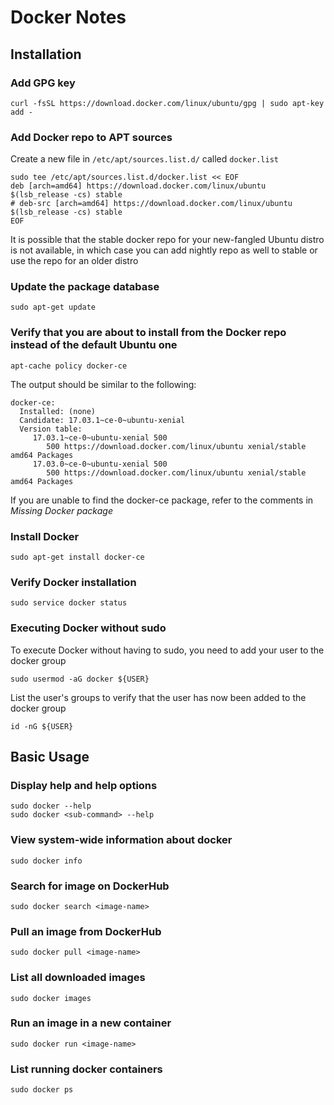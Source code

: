 * Docker Notes

** Installation

*** Add GPG key

#+BEGIN_SRC shaell
curl -fsSL https://download.docker.com/linux/ubuntu/gpg | sudo apt-key add -
#+END_SRC

*** Add Docker repo to APT sources

Create a new file in =/etc/apt/sources.list.d/= called =docker.list=
#+BEGIN_SRC shell
sudo tee /etc/apt/sources.list.d/docker.list << EOF
deb [arch=amd64] https://download.docker.com/linux/ubuntu $(lsb_release -cs) stable
# deb-src [arch=amd64] https://download.docker.com/linux/ubuntu $(lsb_release -cs) stable
EOF
#+END_SRC

#+NAME: Missing Docker package
It is possible that the stable docker repo for your new-fangled Ubuntu distro is not available,
in which case you can add nightly repo as well to stable or use the repo for an older distro

*** Update the package database

#+BEGIN_SRC shell
sudo apt-get update
#+END_SRC

*** Verify that you are about to install from the Docker repo instead of the default Ubuntu one

#+BEGIN_SRC shell
apt-cache policy docker-ce
#+END_SRC

The output should be similar to the following:

#+BEGIN_EXAMPLE
docker-ce:
  Installed: (none)
  Candidate: 17.03.1~ce-0~ubuntu-xenial
  Version table:
     17.03.1~ce-0~ubuntu-xenial 500
        500 https://download.docker.com/linux/ubuntu xenial/stable amd64 Packages
     17.03.0~ce-0~ubuntu-xenial 500
        500 https://download.docker.com/linux/ubuntu xenial/stable amd64 Packages
#+END_EXAMPLE

If you are unable to find the docker-ce package, refer to the comments in [[Missing Docker package]]

*** Install Docker

#+BEGIN_SRC shell
sudo apt-get install docker-ce
#+END_SRC

*** Verify Docker installation

#+BEGIN_SRC shell
sudo service docker status
#+END_SRC

*** Executing Docker without sudo

To execute Docker without having to sudo, you need to add your user to the docker group
#+BEGIN_SRC shell
sudo usermod -aG docker ${USER}
#+END_SRC
List the user's groups to verify that the user has now been added to the docker group
#+BEGIN_SRC shell
id -nG ${USER}
#+END_SRC

** Basic Usage

*** Display help and help options
#+BEGIN_SRC shell
sudo docker --help
sudo docker <sub-command> --help
#+END_SRC

*** View system-wide information about docker
#+BEGIN_SRC shell
sudo docker info
#+END_SRC

*** Search for image on DockerHub
#+BEGIN_SRC shell
sudo docker search <image-name>
#+END_SRC

*** Pull an image from DockerHub
#+BEGIN_SRC shell
sudo docker pull <image-name>
#+END_SRC

*** List all downloaded images
#+BEGIN_SRC shell
sudo docker images
#+END_SRC

*** Run an image in a new container
#+BEGIN_SRC shell
sudo docker run <image-name>
#+END_SRC

*** List running docker containers
#+BEGIN_SRC shell
sudo docker ps
#+END_SRC
